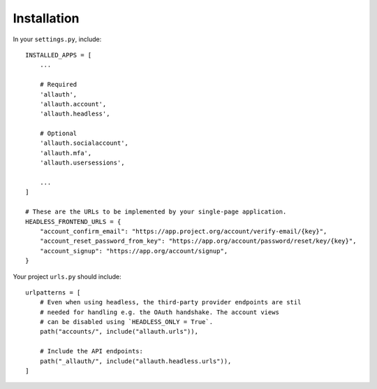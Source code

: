 Installation
============

In your ``settings.py``, include::

  INSTALLED_APPS = [
      ...

      # Required
      'allauth',
      'allauth.account',
      'allauth.headless',

      # Optional
      'allauth.socialaccount',
      'allauth.mfa',
      'allauth.usersessions',

      ...
  ]

  # These are the URLs to be implemented by your single-page application.
  HEADLESS_FRONTEND_URLS = {
      "account_confirm_email": "https://app.project.org/account/verify-email/{key}",
      "account_reset_password_from_key": "https://app.org/account/password/reset/key/{key}",
      "account_signup": "https://app.org/account/signup",
  }


Your project ``urls.py`` should include::

    urlpatterns = [
        # Even when using headless, the third-party provider endpoints are stil
        # needed for handling e.g. the OAuth handshake. The account views
        # can be disabled using `HEADLESS_ONLY = True`.
        path("accounts/", include("allauth.urls")),

        # Include the API endpoints:
        path("_allauth/", include("allauth.headless.urls")),
    ]
